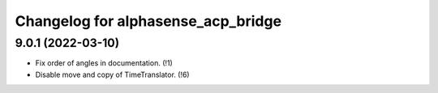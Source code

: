 ===================================
Changelog for alphasense_acp_bridge
===================================

9.0.1 (2022-03-10)
------------------
* Fix order of angles in documentation. (!1)
* Disable move and copy of TimeTranslator. (!6)
